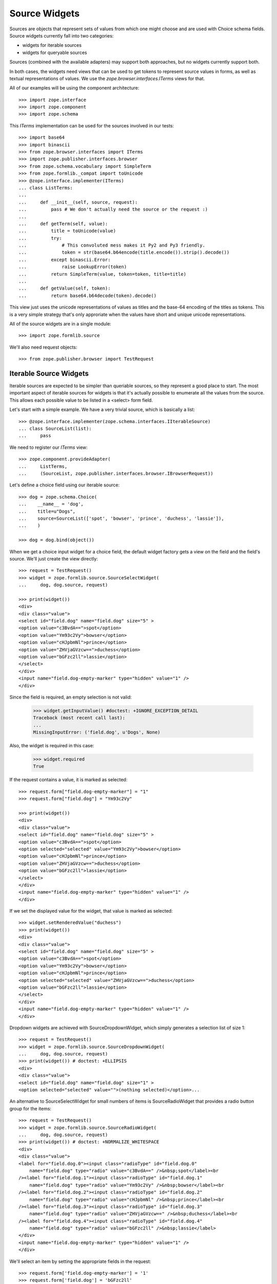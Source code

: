 ==============
Source Widgets
==============

Sources are objects that represent sets of values from which one might choose
and are used with Choice schema fields. Source widgets currently fall into two
categories:

- widgets for iterable sources

- widgets for queryable sources

Sources (combined with the available adapters) may support both approaches, but
no widgets currently support both.

In both cases, the widgets need views that can be used to get tokens to
represent source values in forms, as well as textual representations of values.
We use the `zope.browser.interfaces.ITerms` views for that.

All of our examples will be using the component architecture::

  >>> import zope.interface
  >>> import zope.component
  >>> import zope.schema

This `ITerms` implementation can be used for the sources involved in
our tests::

  >>> import base64
  >>> import binascii
  >>> from zope.browser.interfaces import ITerms
  >>> import zope.publisher.interfaces.browser
  >>> from zope.schema.vocabulary import SimpleTerm
  >>> from zope.formlib._compat import toUnicode
  >>> @zope.interface.implementer(ITerms)
  ... class ListTerms:
  ...
  ...     def __init__(self, source, request):
  ...         pass # We don't actually need the source or the request :)
  ...
  ...     def getTerm(self, value):
  ...         title = toUnicode(value)
  ...         try:
  ...             # This convoluted mess makes it Py2 and Py3 friendly.
  ...             token = str(base64.b64encode(title.encode()).strip().decode())
  ...         except binascii.Error:
  ...             raise LookupError(token)
  ...         return SimpleTerm(value, token=token, title=title)
  ...
  ...     def getValue(self, token):
  ...         return base64.b64decode(token).decode()

This view just uses the unicode representations of values as titles and the
base-64 encoding of the titles as tokens.  This is a very simple strategy
that's only approriate when the values have short and unique unicode
representations.

All of the source widgets are in a single module::

  >>> import zope.formlib.source

We'll also need request objects::

  >>> from zope.publisher.browser import TestRequest


Iterable Source Widgets
=======================

Iterable sources are expected to be simpler than queriable sources, so they
represent a good place to start.  The most important aspect of iterable sources
for widgets is that it's actually possible to enumerate all the values from the
source.  This allows each possible value to be listed in a  <select> form field.

Let's start with a simple example.  We have a very trivial source,
which is basically a list::

  >>> @zope.interface.implementer(zope.schema.interfaces.IIterableSource)
  ... class SourceList(list):
  ...     pass

We need to register our `ITerms` view::

  >>> zope.component.provideAdapter(
  ...     ListTerms,
  ...     (SourceList, zope.publisher.interfaces.browser.IBrowserRequest))

Let's define a choice field using our iterable source::

  >>> dog = zope.schema.Choice(
  ...    __name__ = 'dog',
  ...    title=u"Dogs",
  ...    source=SourceList(['spot', 'bowser', 'prince', 'duchess', 'lassie']),
  ...    )

  >>> dog = dog.bind(object())

When we get a choice input widget for a choice field, the default widget
factory gets a view on the field and the field's source.  We'll just create the
view directly::

  >>> request = TestRequest()
  >>> widget = zope.formlib.source.SourceSelectWidget(
  ...     dog, dog.source, request)

  >>> print(widget())
  <div>
  <div class="value">
  <select id="field.dog" name="field.dog" size="5" >
  <option value="c3BvdA==">spot</option>
  <option value="Ym93c2Vy">bowser</option>
  <option value="cHJpbmNl">prince</option>
  <option value="ZHVjaGVzcw==">duchess</option>
  <option value="bGFzc2ll">lassie</option>
  </select>
  </div>
  <input name="field.dog-empty-marker" type="hidden" value="1" />
  </div>

Since the field is required, an empty selection is not valid:

  >>> widget.getInputValue() #doctest: +IGNORE_EXCEPTION_DETAIL
  Traceback (most recent call last):
  ...
  MissingInputError: ('field.dog', u'Dogs', None)

Also, the widget is required in this case:

  >>> widget.required
  True

If the request contains a value, it is marked as selected::

  >>> request.form["field.dog-empty-marker"] = "1"
  >>> request.form["field.dog"] = "Ym93c2Vy"

  >>> print(widget())
  <div>
  <div class="value">
  <select id="field.dog" name="field.dog" size="5" >
  <option value="c3BvdA==">spot</option>
  <option selected="selected" value="Ym93c2Vy">bowser</option>
  <option value="cHJpbmNl">prince</option>
  <option value="ZHVjaGVzcw==">duchess</option>
  <option value="bGFzc2ll">lassie</option>
  </select>
  </div>
  <input name="field.dog-empty-marker" type="hidden" value="1" />
  </div>

If we set the displayed value for the widget, that value is marked as
selected::

  >>> widget.setRenderedValue("duchess")
  >>> print(widget())
  <div>
  <div class="value">
  <select id="field.dog" name="field.dog" size="5" >
  <option value="c3BvdA==">spot</option>
  <option value="Ym93c2Vy">bowser</option>
  <option value="cHJpbmNl">prince</option>
  <option selected="selected" value="ZHVjaGVzcw==">duchess</option>
  <option value="bGFzc2ll">lassie</option>
  </select>
  </div>
  <input name="field.dog-empty-marker" type="hidden" value="1" />
  </div>

Dropdown widgets are achieved with SourceDropdownWidget, which simply
generates a selection list of size 1::

  >>> request = TestRequest()
  >>> widget = zope.formlib.source.SourceDropdownWidget(
  ...     dog, dog.source, request)
  >>> print(widget()) # doctest: +ELLIPSIS
  <div>
  <div class="value">
  <select id="field.dog" name="field.dog" size="1" >
  <option selected="selected" value="">(nothing selected)</option>...

An alternative to SourceSelectWidget for small numbers of items is
SourceRadioWidget that provides a radio button group for the items::

  >>> request = TestRequest()
  >>> widget = zope.formlib.source.SourceRadioWidget(
  ...     dog, dog.source, request)
  >>> print(widget()) # doctest: +NORMALIZE_WHITESPACE
  <div>
  <div class="value">
  <label for="field.dog.0"><input class="radioType" id="field.dog.0"
      name="field.dog" type="radio" value="c3BvdA==" />&nbsp;spot</label><br
  /><label for="field.dog.1"><input class="radioType" id="field.dog.1"
      name="field.dog" type="radio" value="Ym93c2Vy" />&nbsp;bowser</label><br
  /><label for="field.dog.2"><input class="radioType" id="field.dog.2"
      name="field.dog" type="radio" value="cHJpbmNl" />&nbsp;prince</label><br
  /><label for="field.dog.3"><input class="radioType" id="field.dog.3"
      name="field.dog" type="radio" value="ZHVjaGVzcw==" />&nbsp;duchess</label><br
  /><label for="field.dog.4"><input class="radioType" id="field.dog.4"
      name="field.dog" type="radio" value="bGFzc2ll" />&nbsp;lassie</label>
  </div>
  <input name="field.dog-empty-marker" type="hidden" value="1" />
  </div>

We'll select an item by setting the appropriate fields in the request::

  >>> request.form['field.dog-empty-marker'] = '1'
  >>> request.form['field.dog'] = 'bGFzc2ll'
  >>>
  >>> widget = zope.formlib.source.SourceRadioWidget(
  ...     dog, dog.source, request)
  >>> print(widget()) # doctest: +NORMALIZE_WHITESPACE
  <div>
  <div class="value">
  <label for="field.dog.0"><input class="radioType" id="field.dog.0"
      name="field.dog" type="radio" value="c3BvdA==" />&nbsp;spot</label><br
  /><label for="field.dog.1"><input class="radioType" id="field.dog.1"
      name="field.dog" type="radio" value="Ym93c2Vy" />&nbsp;bowser</label><br
  /><label for="field.dog.2"><input class="radioType" id="field.dog.2"
      name="field.dog" type="radio" value="cHJpbmNl" />&nbsp;prince</label><br
  /><label for="field.dog.3"><input class="radioType" id="field.dog.3"
      name="field.dog" type="radio" value="ZHVjaGVzcw==" />&nbsp;duchess</label><br
  /><label for="field.dog.4"><input class="radioType" checked="checked"
      id="field.dog.4" name="field.dog" type="radio" value="bGFzc2ll"
      />&nbsp;lassie</label>
  </div>
  <input name="field.dog-empty-marker" type="hidden" value="1" />
  </div>

For list-valued fields with items chosen from iterable sources, there are the
SourceMultiSelectWidget and SourceOrderedMultiSelectWidget widgets. The latter
widget includes support for re-ording the list items.
SourceOrderedMultiSelectWidget is configured as the default widget for lists of
choices.

If you don't need ordering support through the web UI, then you can use
the simpler SourceMultiSelectWidget::

  >>> dogSource = SourceList([
  ...     u'spot', u'bowser', u'prince', u'duchess', u'lassie'])
  >>> dogs = zope.schema.List(
  ...     __name__ = 'dogs',
  ...     title=u"Dogs",
  ...     value_type=zope.schema.Choice(
  ...         source=dogSource,
  ...     )
  ... )
  >>> dogs = dogs.bind(object()) # give the field a context

  >>> request = TestRequest()
  >>> widget = zope.formlib.source.SourceMultiSelectWidget(
  ...     dogs, dogSource, request)

Let's look at the rendered widget::

  >>> print(widget()) # doctest: +NORMALIZE_WHITESPACE
  <div>
  <div class="value">
  <select id="field.dogs" multiple="multiple" name="field.dogs:list"
    size="5" ><option value="c3BvdA==">spot</option>
  <option value="Ym93c2Vy">bowser</option>
  <option value="cHJpbmNl">prince</option>
  <option value="ZHVjaGVzcw==">duchess</option>
  <option value="bGFzc2ll">lassie</option></select>
  </div>
  <input name="field.dogs-empty-marker" type="hidden" value="1" />
  </div>

We have no input yet::

  >>> try:
  ...     widget.getInputValue()
  ... except zope.formlib.interfaces.MissingInputError:
  ...     print('no input')
  no input

Select an item::

  >>> request.form['field.dogs-empty-marker'] = '1'
  >>> request.form['field.dogs'] = ['bGFzc2ll']
  >>> widget.getInputValue()
  ['lassie']

and another::

  >>> request.form['field.dogs'] = ['cHJpbmNl', 'bGFzc2ll']
  >>> widget.getInputValue()
  ['prince', 'lassie']

Finally, what does the widget look like now::

  >>> print(widget()) # doctest: +NORMALIZE_WHITESPACE
  <div>
  <div class="value">
  <select id="field.dogs" multiple="multiple" name="field.dogs:list"
    size="5" ><option value="c3BvdA==">spot</option>
  <option value="Ym93c2Vy">bowser</option>
  <option selected="selected" value="cHJpbmNl">prince</option>
  <option value="ZHVjaGVzcw==">duchess</option>
  <option selected="selected" value="bGFzc2ll">lassie</option></select>
  </div>
  <input name="field.dogs-empty-marker" type="hidden" value="1" />
  </div>


An alternative for small numbers of items is to use SourceMultiCheckBoxWidget::

  >>> request = TestRequest()
  >>> widget = zope.formlib.source.SourceMultiCheckBoxWidget(
  ...     dogs, dogSource, request)

The rendered widget::

  >>> print(widget()) # doctest: +NORMALIZE_WHITESPACE
  <div>
  <div class="value">
  <label for="field.dogs.0"><input class="checkboxType" id="field.dogs.0"
    name="field.dogs" type="checkbox" value="c3BvdA==" />&nbsp;spot</label><br
    /><label for="field.dogs.1"><input class="checkboxType" id="field.dogs.1"
        name="field.dogs" type="checkbox" value="Ym93c2Vy"
        />&nbsp;bowser</label><br
    /><label for="field.dogs.2"><input class="checkboxType" id="field.dogs.2"
        name="field.dogs" type="checkbox" value="cHJpbmNl"
        />&nbsp;prince</label><br
    /><label for="field.dogs.3"><input class="checkboxType" id="field.dogs.3"
        name="field.dogs" type="checkbox"
        value="ZHVjaGVzcw==" />&nbsp;duchess</label><br
    /><label for="field.dogs.4"><input class="checkboxType" id="field.dogs.4"
        name="field.dogs" type="checkbox" value="bGFzc2ll"
        />&nbsp;lassie</label>
  </div>
  <input name="field.dogs-empty-marker" type="hidden" value="1" />
  </div>

We have no input yet::

  >>> try:
  ...     widget.getInputValue()
  ... except zope.formlib.interfaces.MissingInputError:
  ...     print('no input')
  no input

Select an item::

  >>> request.form['field.dogs-empty-marker'] = '1'
  >>> request.form['field.dogs'] = ['bGFzc2ll']
  >>> widget.getInputValue()
  ['lassie']

and another::

  >>> request.form['field.dogs'] = ['c3BvdA==', 'bGFzc2ll']
  >>> widget.getInputValue()
  ['spot', 'lassie']

Finally, what does the widget look like now::

  >>> print(widget()) # doctest: +NORMALIZE_WHITESPACE
  <div>
  <div class="value">
  <label for="field.dogs.0"><input class="checkboxType" checked="checked"
    id="field.dogs.0" name="field.dogs" type="checkbox" value="c3BvdA=="
    />&nbsp;spot</label><br
    /><label for="field.dogs.1"><input class="checkboxType" id="field.dogs.1"
        name="field.dogs" type="checkbox" value="Ym93c2Vy"
        />&nbsp;bowser</label><br
    /><label for="field.dogs.2"><input class="checkboxType" id="field.dogs.2"
        name="field.dogs" type="checkbox" value="cHJpbmNl"
        />&nbsp;prince</label><br
    /><label for="field.dogs.3"><input class="checkboxType" id="field.dogs.3"
        name="field.dogs" type="checkbox"
        value="ZHVjaGVzcw==" />&nbsp;duchess</label><br
    /><label for="field.dogs.4"><input class="checkboxType" checked="checked"
        id="field.dogs.4" name="field.dogs" type="checkbox" value="bGFzc2ll"
        />&nbsp;lassie</label>
  </div>
  <input name="field.dogs-empty-marker" type="hidden" value="1" />
  </div>


For list ordering support, use SourceOrderedMultiSelectWidget::

  >>> request = TestRequest()
  >>> widget = zope.formlib.source.SourceOrderedMultiSelectWidget(
  ...     dogs, dogSource, request)

The widget is too complicated to show in complete rendered form here.
Insted, we'll inspect the properties of the widget::

  >>> from zope.formlib.interfaces import MissingInputError
  >>> try:
  ...     widget.getInputValue()
  ... except MissingInputError:
  ...     print('no input')
  no input

  >>> widget.choices() == [
  ...     {'text': u'spot',    'value': 'c3BvdA=='},
  ...     {'text': u'bowser',  'value': 'Ym93c2Vy'},
  ...     {'text': u'prince',  'value': 'cHJpbmNl'},
  ...     {'text': u'duchess', 'value': 'ZHVjaGVzcw=='},
  ...     {'text': u'lassie',  'value': 'bGFzc2ll'}
  ... ]
  True

  >>> widget.selected()
  []

Let's try out selecting items. Select one item::

  >>> request.form['field.dogs-empty-marker'] = '1'
  >>> request.form['field.dogs'] = ['bGFzc2ll']
  >>> from pprint import pprint
  >>> pprint(widget.selected()) # doctest: +NORMALIZE_WHITESPACE
  [{'text': u'lassie',  'value': 'bGFzc2ll'}]

  >>> widget.getInputValue()
  ['lassie']

Select two items::

  >>> request.form['field.dogs'] = ['c3BvdA==', 'bGFzc2ll']
  >>> pprint(widget.selected())  # doctest: +NORMALIZE_WHITESPACE
  [{'text': u'spot',    'value': 'c3BvdA=='},
   {'text': u'lassie',  'value': 'bGFzc2ll'}]

  >>> widget.getInputValue()
  ['spot', 'lassie']


For set-valued fields, use SourceMultiSelectSetWidget::

  >>> dogSet = zope.schema.Set(
  ...     __name__ = 'dogSet',
  ...     title=u"Dogs",
  ...     value_type=zope.schema.Choice(
  ...         source=dogSource,
  ...     )
  ... )
  >>> dogSet = dogSet.bind(object()) # give the field a context
  >>> request = TestRequest()
  >>> widget = zope.formlib.source.SourceMultiSelectSetWidget(
  ...     dogSet, dogSource, request)

  >>> try:
  ...     widget.getInputValue()
  ... except zope.formlib.interfaces.MissingInputError:
  ...     print('no input')
  no input

  >>> print(widget())  # doctest: +NORMALIZE_WHITESPACE
  <div>
  <div class="value">
  <select id="field.dogSet" multiple="multiple"
      name="field.dogSet:list" size="5" ><option value="c3BvdA==">spot</option>
  <option value="Ym93c2Vy">bowser</option>
  <option value="cHJpbmNl">prince</option>
  <option value="ZHVjaGVzcw==">duchess</option>
  <option value="bGFzc2ll">lassie</option></select>
  </div>
  <input name="field.dogSet-empty-marker" type="hidden" value="1" />
  </div>

Let's try out selecting items. Select one item::

  >>> request.form['field.dogSet-empty-marker'] = '1'
  >>> request.form['field.dogSet'] = ['bGFzc2ll']
  >>> widget.getInputValue()
  set(['lassie'])

Select two items::

  >>> request.form['field.dogSet'] = ['c3BvdA==', 'bGFzc2ll']
  >>> sorted(widget.getInputValue())
  ['lassie', 'spot']

The rendered widget (still with the two items selected) looks like this::

  >>> print(widget())  # doctest: +NORMALIZE_WHITESPACE
  <div>
  <div class="value">
  <select id="field.dogSet" multiple="multiple"
      name="field.dogSet:list" size="5" ><option selected="selected"
      value="c3BvdA==">spot</option>
  <option value="Ym93c2Vy">bowser</option>
  <option value="cHJpbmNl">prince</option>
  <option value="ZHVjaGVzcw==">duchess</option>
  <option selected="selected" value="bGFzc2ll">lassie</option></select>
  </div>
  <input name="field.dogSet-empty-marker" type="hidden" value="1" />
  </div>



Source Widget Query Framework
=============================

An important aspect of sources is that they may have too many values to
enumerate.  Rather than listing all of the values, we, instead, provide
interfaces for querying values and selecting values from query results.
Matters are further complicated by the fact that different sources may have
very different interfaces for querying them.

To make matters more interesting, a source may be an aggregation of several
collections, each with their own querying facilities. An example of such a
source is a principal source, where principals might come from a number of
places, such as an LDAP database and ZCML-based principal definitions.

The default widgets for selecting values from sources use the
following approach:

- One or more query objects are obtained from the source by adapting the source
  to `zope.schema.ISourceQueriables`. If no adapter is obtained, then the
  source itself is assumed to be queriable.

- For each queriable found, a
  `zope.formlib.interfaces.ISourceQueryView` view is looked up. This
  view is used to obtain the HTML for displaying a query form. The view is also
  used to obtain search results.

Let's start with a simple example.  We have a very trivial source,
which is basically a list:

  >>> @zope.interface.implementer(zope.schema.interfaces.ISource)
  ... class SourceList(list):
  ...     pass

We need to register our `ITerms` view::

  >>> zope.component.provideAdapter(
  ...     ListTerms,
  ...     (SourceList, zope.publisher.interfaces.browser.IBrowserRequest))

We aren't going to provide an adapter to `ISourceQueriables`, so the source
itself will be used as it's own queriable.  We need to provide a query view
for the source::

  >>> @zope.interface.implementer(
  ...         zope.formlib.interfaces.ISourceQueryView)
  ... @zope.component.adapter(
  ...         SourceList,
  ...         zope.publisher.interfaces.browser.IBrowserRequest,
  ...         )
  ... class ListQueryView:
  ...
  ...     def __init__(self, source, request):
  ...         self.source = source
  ...         self.request = request
  ...
  ...     def render(self, name):
  ...         return (
  ...             '<input name="%s.string">\n'
  ...             '<input type="submit" name="%s" value="Search">'
  ...             % (name, name)
  ...             )
  ...
  ...     def results(self, name):
  ...         if name in self.request:
  ...             search_string = self.request.get(name+'.string')
  ...             if search_string is not None:
  ...                 return [value
  ...                         for value in self.source
  ...                         if search_string in value
  ...                         ]
  ...         return None

  >>> zope.component.provideAdapter(ListQueryView)

Now, we can define a choice field::

  >>> dog = zope.schema.Choice(
  ...    __name__ = 'dog',
  ...    title=u"Dogs",
  ...    source=SourceList(['spot', 'bowser', 'prince', 'duchess', 'lassie']),
  ...    )

As before, we'll just create the view directly::

  >>> request = TestRequest()
  >>> widget = zope.formlib.source.SourceInputWidget(
  ...     dog, dog.source, request)

Now if we render the widget, we'll see the input value (initially nothing) and
a form elements for seaching for values::

  >>> print(widget())
  <div class="value">
    <div class="row">
      <div class="label">
       Selected
      </div>
      <div class="field">
       Nothing
      </div>
    </div>
    <input type="hidden" name="field.dog.displayed" value="y" />
    <div class="queries">
      <div class="query">
        <div class="queryinput">
  <input name="field.dog.query.string">
  <input type="submit" name="field.dog.query" value="Search">
        </div> <!-- queryinput -->
      </div> <!-- query -->
    </div> <!-- queries -->
  </div> <!-- value -->

This shows that we haven't selected a dog. We get a search box that we can type
seach strings into.  Let's supply a search string. We do this by providing data
in the form and by "selecting" the submit button::

  >>> request.form['field.dog.displayed'] = u'y'
  >>> request.form['field.dog.query.string'] = u'o'
  >>> request.form['field.dog.query'] = u'Search'

Because the field is required, a non-selection is not valid. Thus, while the
widget still hasInput, it will raise an error when you getInputValue::

  >>> widget.hasInput()
  True
  >>> widget.getInputValue() # doctest: +IGNORE_EXCEPTION_DETAIL
  Traceback (most recent call last):
  ...
  MissingInputError: ('dog', u'Dogs', None)

If the field is not required::

  >>> dog.required = False

then as long as the field is displayed, the widget still has input but returns
the field's missing value::

  >>> widget.hasInput()
  True
  >>> widget.getInputValue() # None

Now if we render the widget, we'll see the search results::

  >>> dog.required = True
  >>> print(widget())
  <div class="value">
    <div class="row">
      <div class="label">
       Selected
      </div>
      <div class="field">
       Nothing
      </div>
    </div>
    <input type="hidden" name="field.dog.displayed" value="y" />
    <div class="queries">
      <div class="query">
        <div class="queryinput">
  <input name="field.dog.query.string">
  <input type="submit" name="field.dog.query" value="Search">
        </div> <!-- queryinput -->
        <div class="queryresults">
  <select name="field.dog.query.selection">
  <option value="Ym93c2Vy">bowser</option>
  <option value="c3BvdA==">spot</option>
  </select>
  <input type="submit" name="field.dog.query.apply" value="Apply" />
        </div> <!-- queryresults -->
      </div> <!-- query -->
    </div> <!-- queries -->
  </div> <!-- value -->

If we select an item::

  >>> request.form['field.dog.displayed'] = u'y'
  >>> del request.form['field.dog.query.string']
  >>> del request.form['field.dog.query']
  >>> request.form['field.dog.query.selection'] = u'c3BvdA=='
  >>> request.form['field.dog.query.apply'] = u'Apply'

Then we'll show the newly selected value::

  >>> print(widget())
  <div class="value">
    <div class="row">
      <div class="label">
       Selected
      </div>
      <div class="field">
       spot
      </div>
    </div>
    <input type="hidden" name="field.dog" value="c3BvdA==" />
    <input type="hidden" name="field.dog.displayed" value="y" />
    <div class="queries">
      <div class="query">
        <div class="queryinput">
  <input name="field.dog.query.string">
  <input type="submit" name="field.dog.query" value="Search">
        </div> <!-- queryinput -->
      </div> <!-- query -->
    </div> <!-- queries -->
  </div> <!-- value -->

Note that we should have an input value now, since pressing the 'Apply' button
provides us with input::

  >>> widget.hasInput()
  True

We should also be able to get the input value::

  >>> widget.getInputValue()
  'spot'

Now, let's look at a more complicated example. We'll define a source that
combines multiple sources::

  >>> @zope.interface.implementer(
  ...        zope.schema.interfaces.ISource,
  ...        zope.schema.interfaces.ISourceQueriables,
  ...        )
  ... class MultiSource:
  ...
  ...     def __init__(self, *sources):
  ...         self.sources = [(toUnicode(i), s) for (i, s) in enumerate(sources)]
  ...
  ...     def __contains__(self, value):
  ...         for i, s in self.sources:
  ...             if value in s:
  ...                 return True
  ...         return False
  ...
  ...     def getQueriables(self):
  ...         return self.sources

This multi-source implements `ISourceQueriables`. It assumes that the sources
it's given are queriable and just returns the sources as the queryable objects.

We can reuse our terms view::

  >>> zope.component.provideAdapter(
  ...     ListTerms,
  ...     (MultiSource, zope.publisher.interfaces.browser.IBrowserRequest))

Now, we'll create a pet choice that combines dogs and cats::

  >>> pet = zope.schema.Choice(
  ...    __name__ = 'pet',
  ...    title=u"Dogs and Cats",
  ...    source=MultiSource(
  ...      dog.source,
  ...      SourceList(['boots', 'puss', 'tabby', 'tom', 'tiger']),
  ...      ),
  ...    )

and a widget::

  >>> widget = zope.formlib.source.SourceInputWidget(
  ...     pet, pet.source, request)

Now if we display the widget, we'll see search inputs for both dogs
and cats::

  >>> print(widget())
  <div class="value">
    <div class="row">
      <div class="label">
       Selected
      </div>
      <div class="field">
       Nothing
      </div>
    </div>
    <input type="hidden" name="field.pet.displayed" value="y" />
    <div class="queries">
      <div class="query">
        <div class="queryinput">
  <input name="field.pet.MA__.string">
  <input type="submit" name="field.pet.MA__" value="Search">
        </div> <!-- queryinput -->
      </div> <!-- query -->
      <div class="query">
        <div class="queryinput">
  <input name="field.pet.MQ__.string">
  <input type="submit" name="field.pet.MQ__" value="Search">
        </div> <!-- queryinput -->
      </div> <!-- query -->
    </div> <!-- queries -->
  </div> <!-- value -->

As before, we can perform a search::

  >>> request.form['field.pet.displayed'] = u'y'
  >>> request.form['field.pet.MQ__.string'] = u't'
  >>> request.form['field.pet.MQ__'] = u'Search'

In which case, we'll get some results::

  >>> print(widget())
  <div class="value">
    <div class="row">
      <div class="label">
       Selected
      </div>
      <div class="field">
       Nothing
      </div>
    </div>
    <input type="hidden" name="field.pet.displayed" value="y" />
    <div class="queries">
      <div class="query">
        <div class="queryinput">
  <input name="field.pet.MA__.string">
  <input type="submit" name="field.pet.MA__" value="Search">
        </div> <!-- queryinput -->
      </div> <!-- query -->
      <div class="query">
        <div class="queryinput">
  <input name="field.pet.MQ__.string">
  <input type="submit" name="field.pet.MQ__" value="Search">
        </div> <!-- queryinput -->
        <div class="queryresults">
  <select name="field.pet.MQ__.selection">
  <option value="Ym9vdHM=">boots</option>
  <option value="dGFiYnk=">tabby</option>
  <option value="dGlnZXI=">tiger</option>
  <option value="dG9t">tom</option>
  </select>
  <input type="submit" name="field.pet.MQ__.apply" value="Apply" />
        </div> <!-- queryresults -->
      </div> <!-- query -->
    </div> <!-- queries -->
  </div> <!-- value -->

from which we can choose::

  >>> request.form['field.pet.displayed'] = u'y'
  >>> del request.form['field.pet.MQ__.string']
  >>> del request.form['field.pet.MQ__']
  >>> request.form['field.pet.MQ__.selection'] = u'dGFiYnk='
  >>> request.form['field.pet.MQ__.apply'] = u'Apply'

and get a selection::

  >>> print(widget())
  <div class="value">
    <div class="row">
      <div class="label">
       Selected
      </div>
      <div class="field">
       tabby
      </div>
    </div>
    <input type="hidden" name="field.pet" value="dGFiYnk=" />
    <input type="hidden" name="field.pet.displayed" value="y" />
    <div class="queries">
      <div class="query">
        <div class="queryinput">
  <input name="field.pet.MA__.string">
  <input type="submit" name="field.pet.MA__" value="Search">
        </div> <!-- queryinput -->
      </div> <!-- query -->
      <div class="query">
        <div class="queryinput">
  <input name="field.pet.MQ__.string">
  <input type="submit" name="field.pet.MQ__" value="Search">
        </div> <!-- queryinput -->
      </div> <!-- query -->
    </div> <!-- queries -->
  </div> <!-- value -->

Note that we should have an input value now, since pressing the 'Apply' button
provides us with input::

  >>> widget.hasInput()
  True

and we can get the input value::

  >>> widget.getInputValue()
  'tabby'

There's a display widget, which doesn't use queriables, since it doesn't assign
values::

  >>> request = TestRequest()
  >>> widget = zope.formlib.source.SourceDisplayWidget(
  ...     pet, pet.source, request)
  >>> print(widget())
  Nothing
  >>> from zope.formlib.interfaces import IBrowserWidget
  >>> IBrowserWidget.providedBy(widget)
  True

  >>> widget.setRenderedValue('tabby')
  >>> print(widget())
  tabby

Like any good display widget, input is not required::

  >>> widget.required
  False

If we specify a list of choices::

  >>> pets = zope.schema.List(__name__ = 'pets', title=u"Pets",
  ...                         value_type=pet)

when a widget is computed for the field, a view will be looked up for the field
and the source, where, in this case, the field is a list field. We'll just call
the widget factory directly::

  >>> widget = zope.formlib.source.SourceListInputWidget(
  ...     pets, pets.value_type.source, request)

If we render the widget::

  >>> print(widget())
  <div class="value">
    <input type="hidden" name="field.pets.displayed" value="y" />
    <div class="queries">
      <div class="query">
        <div class="queryinput">
  <input name="field.pets.MA__.string">
  <input type="submit" name="field.pets.MA__" value="Search">
        </div> <!-- queryinput -->
      </div> <!-- query -->
      <div class="query">
        <div class="queryinput">
  <input name="field.pets.MQ__.string">
  <input type="submit" name="field.pets.MQ__" value="Search">
        </div> <!-- queryinput -->
      </div> <!-- query -->
    </div> <!-- queries -->
  </div> <!-- value -->

Here the output looks very similar to the simple choice case.  We get a search
input for each source.  In this case, we don't show any inputs
(TODO we probably should make it clearer that there are no selected values.)

As before, we can search one of the sources::

  >>> request.form['field.pets.displayed'] = u'y'
  >>> request.form['field.pets.MQ__.string'] = u't'
  >>> request.form['field.pets.MQ__'] = u'Search'

In which case, we'll get some results::

  >>> print(widget())
  <div class="value">
    <input type="hidden" name="field.pets.displayed" value="y" />
    <div class="queries">
      <div class="query">
        <div class="queryinput">
  <input name="field.pets.MA__.string">
  <input type="submit" name="field.pets.MA__" value="Search">
        </div> <!-- queryinput -->
      </div> <!-- query -->
      <div class="query">
        <div class="queryinput">
  <input name="field.pets.MQ__.string">
  <input type="submit" name="field.pets.MQ__" value="Search">
        </div> <!-- queryinput -->
        <div class="queryresults">
  <select name="field.pets.MQ__.selection:list" multiple>
  <option value="Ym9vdHM=">boots</option>
  <option value="dGFiYnk=">tabby</option>
  <option value="dGlnZXI=">tiger</option>
  <option value="dG9t">tom</option>
  </select>
  <input type="submit" name="field.pets.MQ__.apply" value="Apply" />
        </div> <!-- queryresults -->
      </div> <!-- query -->
    </div> <!-- queries -->
  </div> <!-- value -->

from which we can select some values::

  >>> request.form['field.pets.displayed'] = u'y'
  >>> del request.form['field.pets.MQ__.string']
  >>> del request.form['field.pets.MQ__']
  >>> request.form['field.pets.MQ__.selection'] = [
  ...     u'dGFiYnk=', u'dGlnZXI=', u'dG9t']
  >>> request.form['field.pets.MQ__.apply'] = u'Apply'

Which then leads to the selections appearing as widget selections::

  >>> print(widget())
  <div class="value">
    <input type="checkbox" name="field.pets.checked:list" value="dGFiYnk=" />
    tabby
    <input type="hidden" name="field.pets:list" value="dGFiYnk=" />
    <br />
    <input type="checkbox" name="field.pets.checked:list" value="dGlnZXI=" />
    tiger
    <input type="hidden" name="field.pets:list" value="dGlnZXI=" />
    <br />
    <input type="checkbox" name="field.pets.checked:list" value="dG9t" />
    tom
    <input type="hidden" name="field.pets:list" value="dG9t" />
    <br />
    <input type="submit" name="field.pets.remove" value="Remove" />
    <br />
    <input type="hidden" name="field.pets.displayed" value="y" />
    <div class="queries">
      <div class="query">
        <div class="queryinput">
  <input name="field.pets.MA__.string">
  <input type="submit" name="field.pets.MA__" value="Search">
        </div> <!-- queryinput -->
      </div> <!-- query -->
      <div class="query">
        <div class="queryinput">
  <input name="field.pets.MQ__.string">
  <input type="submit" name="field.pets.MQ__" value="Search">
        </div> <!-- queryinput -->
      </div> <!-- query -->
    </div> <!-- queries -->
  </div> <!-- value -->

We can get the selected values::

  >>> widget.getInputValue()
  ['tabby', 'tiger', 'tom']

We now see the values we selected.  We also have checkboxes and buttons that
allow us to remove selections::

  >>> request.form['field.pets.displayed'] = u'y'
  >>> request.form['field.pets'] = [u'dGFiYnk=', u'dGlnZXI=', u'dG9t']
  >>> del request.form['field.pets.MQ__.selection']
  >>> del request.form['field.pets.MQ__.apply']
  >>> request.form['field.pets.checked'] = [u'dGFiYnk=', u'dG9t']
  >>> request.form['field.pets.remove'] = u'Remove'

  >>> print(widget())
  <div class="value">
    <input type="checkbox" name="field.pets.checked:list" value="dGlnZXI=" />
    tiger
    <input type="hidden" name="field.pets:list" value="dGlnZXI=" />
    <br />
    <input type="submit" name="field.pets.remove" value="Remove" />
    <br />
    <input type="hidden" name="field.pets.displayed" value="y" />
    <div class="queries">
      <div class="query">
        <div class="queryinput">
  <input name="field.pets.MA__.string">
  <input type="submit" name="field.pets.MA__" value="Search">
        </div> <!-- queryinput -->
      </div> <!-- query -->
      <div class="query">
        <div class="queryinput">
  <input name="field.pets.MQ__.string">
  <input type="submit" name="field.pets.MQ__" value="Search">
        </div> <!-- queryinput -->
      </div> <!-- query -->
    </div> <!-- queries -->
  </div> <!-- value -->


Using vocabulary-dependent widgets with sources
===============================================

if you have a widget that uses old-style vocabularies but don't have the time
to rewrite it for sources, all is not lost! The wrapper
IterableSourceVocabulary can be used to make sources and ITerms look like a
vocabulary. This allows us to use vocabulary-based widgets with sources
instead of vocabularies.

Usage::

  >>> from zope.schema.vocabulary import SimpleTerm

  >>> values  = [u'a', u'b', u'c']
  >>> tokens  = [ '0',  '1',  '2']
  >>> titles  = [u'A', u'B', u'C']

  >>> terms = [SimpleTerm(values[i], token=tokens[i], title=titles[i]) \
  ...     for i in range(0,len(values))]

  >>> @zope.interface.implementer(zope.schema.interfaces.IIterableSource)
  ... class TestSource(list):
  ...     pass
  >>> source = TestSource(values)

  >>> @zope.interface.implementer(ITerms)
  ... class TestTerms(object):
  ...     def __init__(self, source, request):
  ...         pass
  ...     def getTerm(self, value):
  ...         index = values.index(value)
  ...         return terms[index]
  ...     def getValue(self, token):
  ...         index = tokens.index(token)
  ...         return values[index]

  >>> zope.component.provideAdapter(
  ...     TestTerms,
  ...     (TestSource, zope.publisher.interfaces.browser.IBrowserRequest))

  >>> from zope.formlib.source import IterableSourceVocabulary
  >>> request = TestRequest()
  >>> vocab = IterableSourceVocabulary(source, request)
  >>> from zope.interface.verify import verifyClass, verifyObject
  >>> verifyClass(zope.schema.interfaces.IVocabularyTokenized, \
  ...     IterableSourceVocabulary)
  True
  >>> verifyObject(zope.schema.interfaces.IVocabularyTokenized, vocab)
  True

  >>> len(vocab)
  3
  >>> (u'a' in vocab) and (u'b' in vocab) and (u'c' in vocab)
  True
  >>> [value for value in vocab] == terms
  True
  >>> term = vocab.getTerm(u'b')
  >>> (term.value, term.token, term.title)
  (u'b', '1', u'B')
  >>> term = vocab.getTermByToken('2')
  >>> (term.value, term.token, term.title)
  (u'c', '2', u'C')
